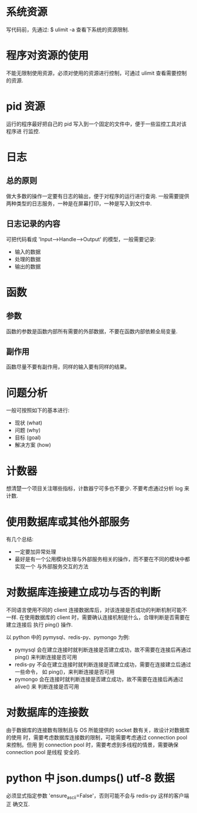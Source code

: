 * 系统资源
  写代码前，先通过:
  $ ulimit -a
  查看下系统的资源限制.
* 程序对资源的使用
  不能无限制使用资源，必须对使用的资源进行控制，可通过 ulimit 查看需要控制的资源. 
* pid 资源
  运行的程序最好把自己的 pid 写入到一个固定的文件中，便于一些监控工具对该程序进
  行监控.
* 日志
** 总的原则
   做大多数的操作一定要有日志的输出，便于对程序的运行进行查询.
   一般需要提供两种类型的日志服务，一种是在屏幕打印，一种是写入到文件中.
** 日志记录的内容
   可把代码看成 'Input-->Handle-->Output' 的模型，一般需要记录:
   + 输入的数据
   + 处理的数据
   + 输出的数据
* 函数
** 参数
   函数的参数是函数内部所有需要的外部数据，不要在函数内部依赖全局变量.
** 副作用
   函数尽量不要有副作用，同样的输入要有同样的结果。
* 问题分析
  一般可按照如下的基本进行:
  + 现状 (what)
  + 问题 (why)
  + 目标 (goal)
  + 解决方案 (how)
* 计数器
  想清楚一个项目关注哪些指标，计数器宁可多也不要少.
  不要考虑通过分析 log 来计数.
* 使用数据库或其他外部服务
  有几个总结:
  + 一定要加异常处理
  + 最好是有一个公用模块处理与外部服务相关的操作，而不要在不同的模块中都实现一个
    与外部服务交互的方法
* 对数据库连接建立成功与否的判断
  不同语言使用不同的 client 连接数据库后，对该连接是否成功的判断机制可能不一样.
  在使用数据库的 client 时，需要确认连接机制是什么，合理判断是否需要在建立连接后
  执行 ping() 操作.

  以 python 中的 pymysql、redis-py、pymongo 为例:
  + pymysql 会在建立连接时就判断连接是否建立成功，故不需要在连接后再通过 ping()
    来判断连接是否可用
  + redis-py 不会在建立连接时就判断连接是否建立成功，需要在连接建立后通过一些命令，
    如 ping()，来判断连接是否可用
  + pymongo 会在连接时就判断连接是否建立成功，故不需要在连接后再通过 alive() 来
    判断连接是否可用 
* 对数据库的连接数
  由于数据库的连接数有限制且与 OS 所能提供的 socket 数有关，故设计对数据库的使用
  时，需要考虑数据库连接数的限制，可能需要考虑通过 connection pool 来控制。但用
  到 connection pool 时，需要考虑到多线程的情景，需要确保 connection pool 是线程
  安全的.
* python 中 json.dumps() utf-8 数据
  必须显式指定参数 'ensure_ascii=False'，否则可能不会与 redis-py 这样的客户端正
  确交互.
